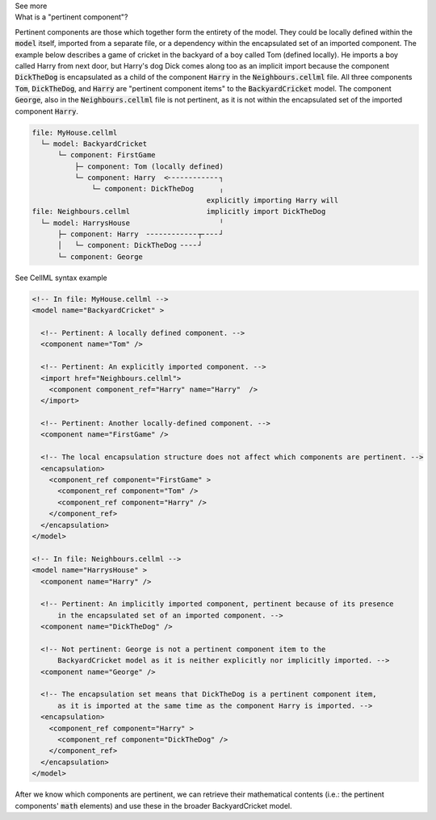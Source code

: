 .. _informC08_interpretation_of_mathematics1:

.. container:: toggle

  .. container:: header

    See more

  .. container:: infospec

    .. container:: heading3

      What is a "pertinent component"?

    Pertinent components are those which together form the entirety of the model.
    They could be locally defined within the :code:`model` itself, imported from a separate file, or a dependency within the encapsulated set of an imported component.
    The example below describes a game of cricket in the backyard of a boy called Tom (defined locally).  
    He imports a boy called Harry from next door, but Harry's dog Dick comes along too as an implicit import because the component :code:`DickTheDog` is encapsulated as a child of the component :code:`Harry` in the :code:`Neighbours.cellml` file.
    All three components :code:`Tom`, :code:`DickTheDog`, and :code:`Harry` are "pertinent component items" to the :code:`BackyardCricket` model.
    The component :code:`George`, also in the :code:`Neighbours.cellml` file is not pertinent, as it is not within the encapsulated set of the imported component :code:`Harry`.

    .. code::

      file: MyHouse.cellml
        └─ model: BackyardCricket
            └─ component: FirstGame
                ├─ component: Tom (locally defined)                        
                └─ component: Harry  <╴╴╴╴╴╴╴╴╴╴╴╴┐            
                    └─ component: DickTheDog      ╷
                                               explicitly importing Harry will
      file: Neighbours.cellml                  implicitly import DickTheDog
        └─ model: HarrysHouse                     ╵
            ├─ component: Harry  ╴╴╴╴╴╴╴╴╴╴╴╴┬╴╴╴╴┘   
            │   └─ component: DickTheDog ╴╴╴╴┘ 
            └─ component: George

    .. container:: toggle

      .. container:: header
      
        See CellML syntax example

      .. code-block:: xml

        <!-- In file: MyHouse.cellml -->
        <model name="BackyardCricket" >

          <!-- Pertinent: A locally defined component. -->
          <component name="Tom" />
          
          <!-- Pertinent: An explicitly imported component. -->
          <import href="Neighbours.cellml">
            <component component_ref="Harry" name="Harry"  />
          </import>

          <!-- Pertinent: Another locally-defined component. -->
          <component name="FirstGame" />

          <!-- The local encapsulation structure does not affect which components are pertinent. -->
          <encapsulation>
            <component_ref component="FirstGame" >
              <component_ref component="Tom" />
              <component_ref component="Harry" />
            </component_ref>
          </encapsulation>
        </model>

        <!-- In file: Neighbours.cellml -->
        <model name="HarrysHouse" >
          <component name="Harry" />

          <!-- Pertinent: An implicitly imported component, pertinent because of its presence 
              in the encapsulated set of an imported component. -->
          <component name="DickTheDog" />

          <!-- Not pertinent: George is not a pertinent component item to the
              BackyardCricket model as it is neither explicitly nor implicitly imported. -->
          <component name="George" />

          <!-- The encapsulation set means that DickTheDog is a pertinent component item, 
              as it is imported at the same time as the component Harry is imported. -->
          <encapsulation>
            <component_ref component="Harry" >
              <component_ref component="DickTheDog" />
            </component_ref>
          </encapsulation>
        </model>

    After we know which components are pertinent, we can retrieve their mathematical contents (i.e.: the pertinent components' :code:`math` elements) and use these in the broader BackyardCricket model.
